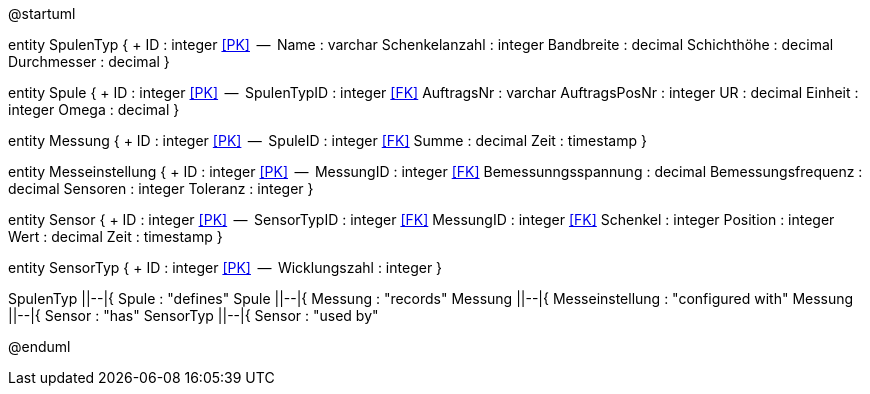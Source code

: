 @startuml

entity SpulenTyp {
  + ID : integer <<PK>>
  --
  Name : varchar
  Schenkelanzahl : integer
  Bandbreite : decimal
  Schichthöhe : decimal
  Durchmesser : decimal
}

entity Spule {
  + ID : integer <<PK>>
  --
  SpulenTypID : integer <<FK>>
  AuftragsNr : varchar
  AuftragsPosNr : integer
  UR : decimal
  Einheit : integer
  Omega : decimal
}

entity Messung {
  + ID : integer <<PK>>
  --
  SpuleID : integer <<FK>>
  Summe : decimal
  Zeit : timestamp
}

entity Messeinstellung {
  + ID : integer <<PK>>
  --
  MessungID : integer <<FK>>
  Bemessunngsspannung : decimal
  Bemessungsfrequenz : decimal
  Sensoren : integer
  Toleranz : integer
}

entity Sensor {
  + ID : integer <<PK>>
  --
  SensorTypID : integer <<FK>>
  MessungID : integer <<FK>>
  Schenkel : integer
  Position : integer
  Wert : decimal
  Zeit : timestamp
}

entity SensorTyp {
  + ID : integer <<PK>>
  --
  Wicklungszahl : integer
}

SpulenTyp ||--|{ Spule : "defines"
Spule ||--|{ Messung : "records"
Messung ||--|{ Messeinstellung : "configured with"
Messung ||--|{ Sensor : "has"
SensorTyp ||--|{ Sensor : "used by"

@enduml
